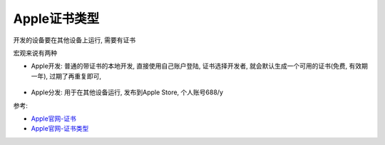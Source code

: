 =============================
Apple证书类型
=============================


.. post:: 2023-02-20 22:06:49
  :tags: swift
  :category: 后端
  :author: YanQue
  :location: CD
  :language: zh-cn


开发的设备要在其他设备上运行,
需要有证书

宏观来说有两种

- Apple开发: 普通的带证书的本地开发, 直接使用自己账户登陆,
  证书选择开发者, 就会默认生成一个可用的证书(免费, 有效期一年), 过期了再重复即可,

  .. figure:: ../../../resources/images/2023-12-07-10-42-22.png
    :width: 480px

  .. figure:: ../../../resources/images/2023-12-07-10-45-41.png
    :width: 480px

- Apple分发: 用于在其他设备运行, 发布到Apple Store, 个人账号688/y

参考:

- `Apple官网-证书 <https://developer.apple.com/cn/support/certificates/>`_
- `Apple官网-证书类型 <https://developer.apple.com/cn/help/account/reference/certificate-types>`_

